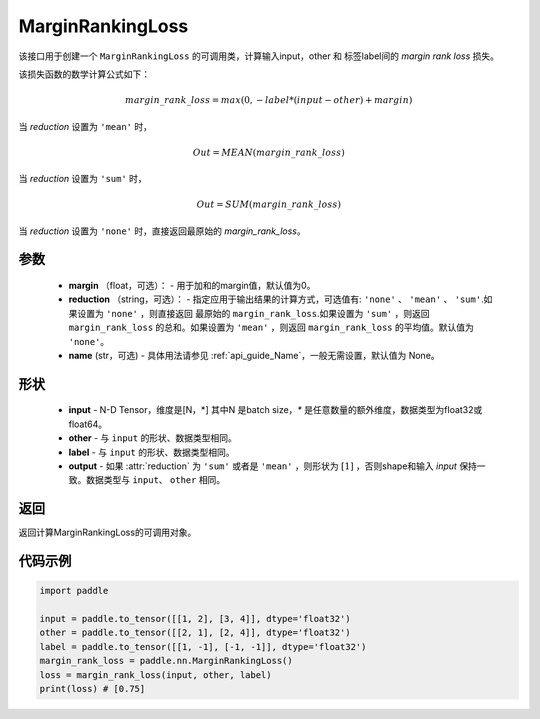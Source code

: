 .. _cn_api_nn_loss_MarginRankingLoss:

MarginRankingLoss
-------------------------------

.. py:class:: paddle.nn.MarginRankingLoss(margin=0.0, reduction='mean', name=None)

该接口用于创建一个 ``MarginRankingLoss`` 的可调用类，计算输入input，other 和 标签label间的 `margin rank loss` 损失。

该损失函数的数学计算公式如下：

 .. math:: 
     margin\_rank\_loss = max(0, -label * (input - other) + margin)

当 `reduction` 设置为 ``'mean'`` 时，

    .. math::
       Out = MEAN(margin\_rank\_loss)

当 `reduction` 设置为 ``'sum'`` 时，
    
    .. math::
       Out = SUM(margin\_rank\_loss)

当 `reduction` 设置为 ``'none'`` 时，直接返回最原始的 `margin_rank_loss`。

参数
::::::::
    - **margin** （float，可选）： - 用于加和的margin值，默认值为0。
    - **reduction** （string，可选）： - 指定应用于输出结果的计算方式，可选值有: ``'none'`` 、 ``'mean'`` 、 ``'sum'``.如果设置为 ``'none'`` ，则直接返回 最原始的 ``margin_rank_loss``.如果设置为 ``'sum'`` ，则返回 ``margin_rank_loss`` 的总和。如果设置为 ``'mean'`` ，则返回 ``margin_rank_loss`` 的平均值。默认值为 ``'none'``。
    - **name** (str，可选) - 具体用法请参见  :ref:`api_guide_Name`，一般无需设置，默认值为 None。

形状
::::::::
    - **input** - N-D Tensor，维度是[N，*] 其中N 是batch size，`*` 是任意数量的额外维度，数据类型为float32或float64。
    - **other** - 与 ``input`` 的形状、数据类型相同。
    - **label** - 与 ``input`` 的形状、数据类型相同。
    - **output** - 如果 :attr:`reduction` 为 ``'sum'`` 或者是 ``'mean'`` ，则形状为 :math:`[1]` ，否则shape和输入 `input` 保持一致。数据类型与 ``input``、 ``other`` 相同。

返回
::::::::
返回计算MarginRankingLoss的可调用对象。

代码示例
::::::::

.. code-block:: python

     import paddle    

     input = paddle.to_tensor([[1, 2], [3, 4]], dtype='float32')
     other = paddle.to_tensor([[2, 1], [2, 4]], dtype='float32')
     label = paddle.to_tensor([[1, -1], [-1, -1]], dtype='float32')
     margin_rank_loss = paddle.nn.MarginRankingLoss()
     loss = margin_rank_loss(input, other, label) 
     print(loss) # [0.75]
